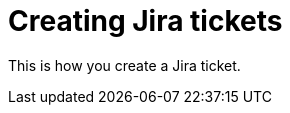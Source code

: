 = Creating Jira tickets
:navtitle: Creating Jira tickets

This is how you create a Jira ticket.
